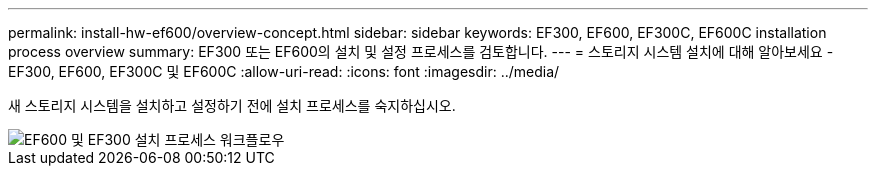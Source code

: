 ---
permalink: install-hw-ef600/overview-concept.html 
sidebar: sidebar 
keywords: EF300, EF600, EF300C, EF600C installation process overview 
summary: EF300 또는 EF600의 설치 및 설정 프로세스를 검토합니다. 
---
= 스토리지 시스템 설치에 대해 알아보세요 - EF300, EF600, EF300C 및 EF600C
:allow-uri-read: 
:icons: font
:imagesdir: ../media/


[role="lead"]
새 스토리지 시스템을 설치하고 설정하기 전에 설치 프로세스를 숙지하십시오.

image::../media/ef600_isi_workflow_v_2_inst-hw-ef600.bmp[EF600 및 EF300 설치 프로세스 워크플로우]
